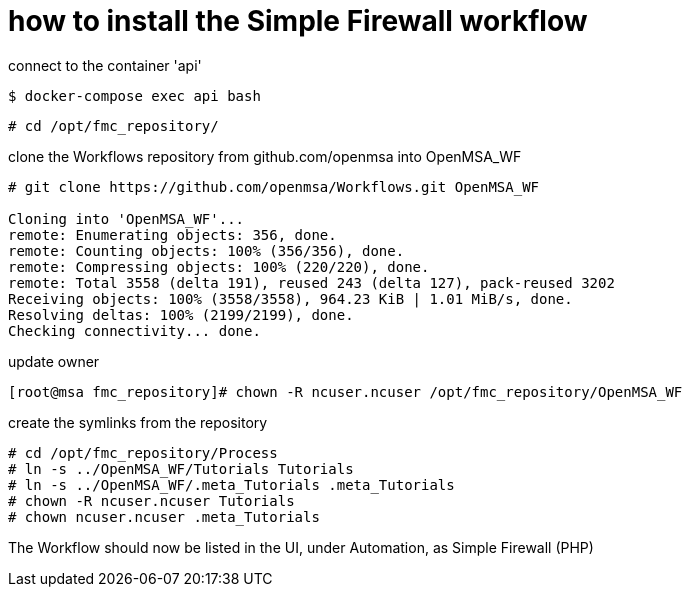 = how to install the Simple Firewall workflow
ifdef::env-github,env-browser[:outfilesuffix: .adoc]

connect to the container 'api'

----
$ docker-compose exec api bash
----

----
# cd /opt/fmc_repository/
----

clone the Workflows repository from github.com/openmsa into OpenMSA_WF

----
# git clone https://github.com/openmsa/Workflows.git OpenMSA_WF

Cloning into 'OpenMSA_WF'...
remote: Enumerating objects: 356, done.
remote: Counting objects: 100% (356/356), done.
remote: Compressing objects: 100% (220/220), done.
remote: Total 3558 (delta 191), reused 243 (delta 127), pack-reused 3202
Receiving objects: 100% (3558/3558), 964.23 KiB | 1.01 MiB/s, done.
Resolving deltas: 100% (2199/2199), done.
Checking connectivity... done.
----

update owner

----
[root@msa fmc_repository]# chown -R ncuser.ncuser /opt/fmc_repository/OpenMSA_WF
----

create the symlinks from the repository

----
# cd /opt/fmc_repository/Process
# ln -s ../OpenMSA_WF/Tutorials Tutorials
# ln -s ../OpenMSA_WF/.meta_Tutorials .meta_Tutorials 
# chown -R ncuser.ncuser Tutorials
# chown ncuser.ncuser .meta_Tutorials 
----

The Workflow should now be listed in the UI, under Automation, as Simple Firewall (PHP)

